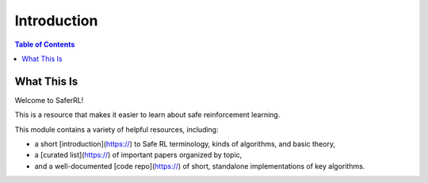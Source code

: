 ============
Introduction
============

.. contents:: Table of Contents

What This Is
============

Welcome to SaferRL!

This is a resource that makes it easier to learn about safe reinforcement learning.

This module contains a variety of helpful resources, including:

- a short [introduction](https://) to Safe RL terminology, kinds of algorithms, and basic theory,
- a [curated list](https://) of important papers organized by topic,
- and a well-documented [code repo](https://) of short, standalone implementations of key algorithms.

